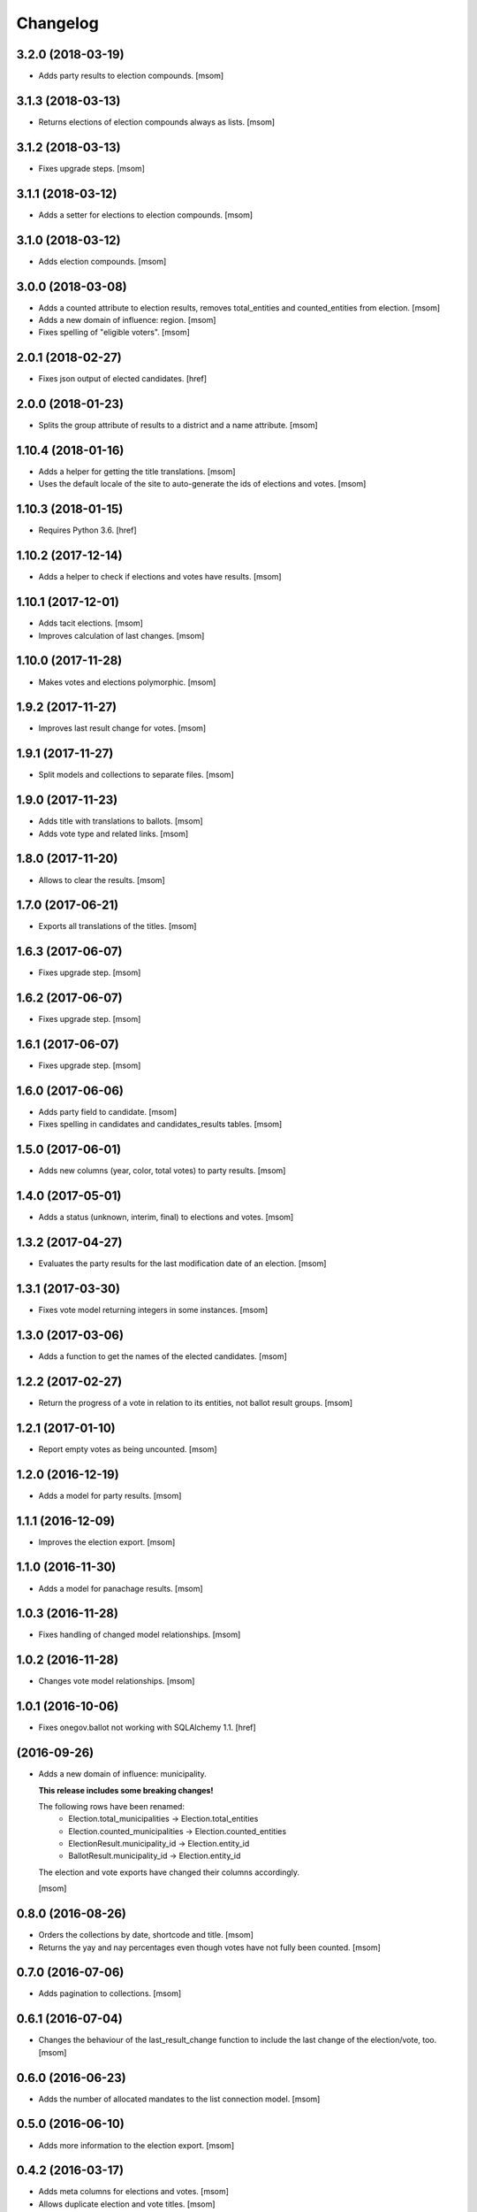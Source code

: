 Changelog
---------
3.2.0 (2018-03-19)
~~~~~~~~~~~~~~~~~~~

- Adds party results to election compounds.
  [msom]

3.1.3 (2018-03-13)
~~~~~~~~~~~~~~~~~~~

- Returns elections of election compounds always as lists.
  [msom]

3.1.2 (2018-03-13)
~~~~~~~~~~~~~~~~~~~

- Fixes upgrade steps.
  [msom]

3.1.1 (2018-03-12)
~~~~~~~~~~~~~~~~~~~

- Adds a setter for elections to election compounds.
  [msom]

3.1.0 (2018-03-12)
~~~~~~~~~~~~~~~~~~~

- Adds election compounds.
  [msom]

3.0.0 (2018-03-08)
~~~~~~~~~~~~~~~~~~~

- Adds a counted attribute to election results, removes total_entities and
  counted_entities from election.
  [msom]

- Adds a new domain of influence: region.
  [msom]

- Fixes spelling of "eligible voters".
  [msom]

2.0.1 (2018-02-27)
~~~~~~~~~~~~~~~~~~~

- Fixes json output of elected candidates.
  [href]

2.0.0 (2018-01-23)
~~~~~~~~~~~~~~~~~~~

- Splits the group attribute of results to a district and a name attribute.
  [msom]

1.10.4 (2018-01-16)
~~~~~~~~~~~~~~~~~~~

- Adds a helper for getting the title translations.
  [msom]

- Uses the default locale of the site to auto-generate the ids of elections
  and votes.
  [msom]

1.10.3 (2018-01-15)
~~~~~~~~~~~~~~~~~~~

- Requires Python 3.6.
  [href]

1.10.2 (2017-12-14)
~~~~~~~~~~~~~~~~~~~

- Adds a helper to check if elections and votes have results.
  [msom]

1.10.1 (2017-12-01)
~~~~~~~~~~~~~~~~~~~

- Adds tacit elections.
  [msom]

- Improves calculation of last changes.
  [msom]

1.10.0 (2017-11-28)
~~~~~~~~~~~~~~~~~~~

- Makes votes and elections polymorphic.
  [msom]

1.9.2 (2017-11-27)
~~~~~~~~~~~~~~~~~~~

- Improves last result change for votes.
  [msom]

1.9.1 (2017-11-27)
~~~~~~~~~~~~~~~~~~~

- Split models and collections to separate files.
  [msom]

1.9.0 (2017-11-23)
~~~~~~~~~~~~~~~~~~~

- Adds title with translations to ballots.
  [msom]

- Adds vote type and related links.
  [msom]

1.8.0 (2017-11-20)
~~~~~~~~~~~~~~~~~~~

- Allows to clear the results.
  [msom]

1.7.0 (2017-06-21)
~~~~~~~~~~~~~~~~~~~

- Exports all translations of the titles.
  [msom]

1.6.3 (2017-06-07)
~~~~~~~~~~~~~~~~~~~

- Fixes upgrade step.
  [msom]

1.6.2 (2017-06-07)
~~~~~~~~~~~~~~~~~~~

- Fixes upgrade step.
  [msom]

1.6.1 (2017-06-07)
~~~~~~~~~~~~~~~~~~~

- Fixes upgrade step.
  [msom]

1.6.0 (2017-06-06)
~~~~~~~~~~~~~~~~~~~

- Adds party field to candidate.
  [msom]

- Fixes spelling in candidates and candidates_results tables.
  [msom]

1.5.0 (2017-06-01)
~~~~~~~~~~~~~~~~~~~

- Adds new columns (year, color, total votes) to party results.
  [msom]

1.4.0 (2017-05-01)
~~~~~~~~~~~~~~~~~~~

- Adds a status (unknown, interim, final) to elections and votes.
  [msom]

1.3.2 (2017-04-27)
~~~~~~~~~~~~~~~~~~~

- Evaluates the party results for the last modification date of an election.
  [msom]

1.3.1 (2017-03-30)
~~~~~~~~~~~~~~~~~~~

- Fixes vote model returning integers in some instances.
  [msom]

1.3.0 (2017-03-06)
~~~~~~~~~~~~~~~~~~~

- Adds a function to get the names of the elected candidates.
  [msom]

1.2.2 (2017-02-27)
~~~~~~~~~~~~~~~~~~~

- Return the progress of a vote in relation to its entities, not ballot result
  groups.
  [msom]

1.2.1 (2017-01-10)
~~~~~~~~~~~~~~~~~~~

- Report empty votes as being uncounted.
  [msom]

1.2.0 (2016-12-19)
~~~~~~~~~~~~~~~~~~~

- Adds a model for party results.
  [msom]

1.1.1 (2016-12-09)
~~~~~~~~~~~~~~~~~~~

- Improves the election export.
  [msom]

1.1.0 (2016-11-30)
~~~~~~~~~~~~~~~~~~~

- Adds a model for panachage results.
  [msom]

1.0.3 (2016-11-28)
~~~~~~~~~~~~~~~~~~~

- Fixes handling of changed model relationships.
  [msom]

1.0.2 (2016-11-28)
~~~~~~~~~~~~~~~~~~~

- Changes vote model relationships.
  [msom]

1.0.1 (2016-10-06)
~~~~~~~~~~~~~~~~~~~

- Fixes onegov.ballot not working with SQLAlchemy 1.1.
  [href]

(2016-09-26)
~~~~~~~~~~~~~~~~~~~

- Adds a new domain of influence: municipality.

  **This release includes some breaking changes!**

  The following rows have been renamed:
    - Election.total_municipalities -> Election.total_entities
    - Election.counted_municipalities -> Election.counted_entities
    - ElectionResult.municipality_id -> Election.entity_id
    - BallotResult.municipality_id -> Election.entity_id

  The election and vote exports have changed their columns accordingly.

  [msom]

0.8.0 (2016-08-26)
~~~~~~~~~~~~~~~~~~~

- Orders the collections by date, shortcode and title.
  [msom]

- Returns the yay and nay percentages even though votes have not fully been counted.
  [msom]

0.7.0 (2016-07-06)
~~~~~~~~~~~~~~~~~~~

- Adds pagination to collections.
  [msom]

0.6.1 (2016-07-04)
~~~~~~~~~~~~~~~~~~~

- Changes the behaviour of the last_result_change function to include the last
  change of the election/vote, too.
  [msom]

0.6.0 (2016-06-23)
~~~~~~~~~~~~~~~~~~~

- Adds the number of allocated mandates to the list connection model.
  [msom]

0.5.0 (2016-06-10)
~~~~~~~~~~~~~~~~~~~

- Adds more information to the election export.
  [msom]

0.4.2 (2016-03-17)
~~~~~~~~~~~~~~~~~~~

- Adds meta columns for elections and votes.
  [msom]

- Allows duplicate election and vote titles.
  [msom]

0.4.1 (2016-03-14)
~~~~~~~~~~~~~~~~~~~

- Adds absolute majority for majorz elections.
  [msom]

0.4.0 (2016-03-07)
~~~~~~~~~~~~~~~~~~~

- Adds models for elections.
  [msom]

0.3.0 (2015-12-15)
~~~~~~~~~~~~~~~~~~~

- Enables translation of the votes title in the database.
  [href]

0.2.0 (2015-12-10)
~~~~~~~~~~~~~~~~~~~

- Adds the ability to create an exportable representation of a vote.
  [href]

0.1.2 (2015-12-08)
~~~~~~~~~~~~~~~~~~~

- If nobody votes on an issue the yeas percentage is now assumed to be 0%.
  Before it was undefined and lead to a division by zero.
  [href]

- Changes the votes order to date, domain, shortcode, title.
  [href]

0.1.1 (2015-10-16)
~~~~~~~~~~~~~~~~~~~

- Adds a last_result_change property on the vote, indicating the last time a
  result was added or changed.
  [href]

- Adds a shortcode to each vote for internal reference.
  [href]

0.1.0 (2015-10-12)
~~~~~~~~~~~~~~~~~~~

- Adds the ability to query the votes by year.
  [href]

- Removes Python 2.x support.
  [href]

0.0.5 (2015-10-06)
~~~~~~~~~~~~~~~~~~~

- Fixes the counts/results/percentages for votes without results.
  [href]

- Yeas/Nays on the vote are no longer simple summations if a counter-proposal
  is present. In this case, the absolute total is taken from the winning
  proposition (say the yeas of the proposal or the counter-proposal, but
  not a merge of the two.).
  [href]

0.0.4 (2015-08-31)
~~~~~~~~~~~~~~~~~~~

- Renames the "yays" to "yeas", the correct spelling.
  [href]

0.0.3 (2015-06-26)
~~~~~~~~~~~~~~~~~~~

- Remove support for Python 3.3.
  [href]

- Adds support for onegov.core.upgrade.
  [href]

0.0.2 (2015-06-19)
~~~~~~~~~~~~~~~~~~~

- Each ballot result now needs a municipality id, a.k.a BFS-Nummer.
  [href]

0.0.1 (2015-06-18)
~~~~~~~~~~~~~~~~~~~

- Initial Release
